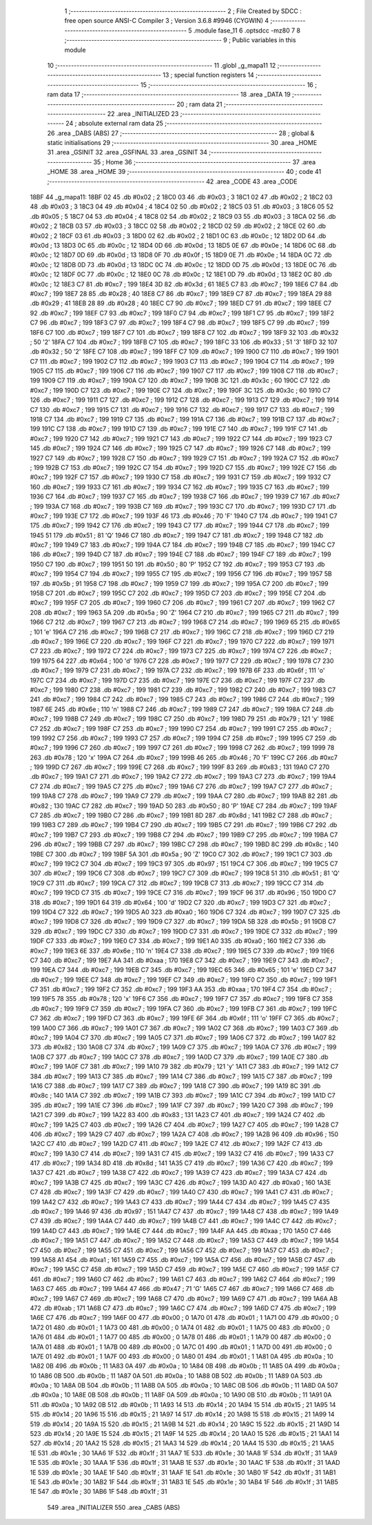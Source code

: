                               1 ;--------------------------------------------------------
                              2 ; File Created by SDCC : free open source ANSI-C Compiler
                              3 ; Version 3.6.8 #9946 (CYGWIN)
                              4 ;--------------------------------------------------------
                              5 	.module fase_11
                              6 	.optsdcc -mz80
                              7 	
                              8 ;--------------------------------------------------------
                              9 ; Public variables in this module
                             10 ;--------------------------------------------------------
                             11 	.globl _g_mapa11
                             12 ;--------------------------------------------------------
                             13 ; special function registers
                             14 ;--------------------------------------------------------
                             15 ;--------------------------------------------------------
                             16 ; ram data
                             17 ;--------------------------------------------------------
                             18 	.area _DATA
                             19 ;--------------------------------------------------------
                             20 ; ram data
                             21 ;--------------------------------------------------------
                             22 	.area _INITIALIZED
                             23 ;--------------------------------------------------------
                             24 ; absolute external ram data
                             25 ;--------------------------------------------------------
                             26 	.area _DABS (ABS)
                             27 ;--------------------------------------------------------
                             28 ; global & static initialisations
                             29 ;--------------------------------------------------------
                             30 	.area _HOME
                             31 	.area _GSINIT
                             32 	.area _GSFINAL
                             33 	.area _GSINIT
                             34 ;--------------------------------------------------------
                             35 ; Home
                             36 ;--------------------------------------------------------
                             37 	.area _HOME
                             38 	.area _HOME
                             39 ;--------------------------------------------------------
                             40 ; code
                             41 ;--------------------------------------------------------
                             42 	.area _CODE
                             43 	.area _CODE
   18BF                      44 _g_mapa11:
   18BF 02                   45 	.db #0x02	; 2
   18C0 03                   46 	.db #0x03	; 3
   18C1 02                   47 	.db #0x02	; 2
   18C2 03                   48 	.db #0x03	; 3
   18C3 04                   49 	.db #0x04	; 4
   18C4 02                   50 	.db #0x02	; 2
   18C5 03                   51 	.db #0x03	; 3
   18C6 05                   52 	.db #0x05	; 5
   18C7 04                   53 	.db #0x04	; 4
   18C8 02                   54 	.db #0x02	; 2
   18C9 03                   55 	.db #0x03	; 3
   18CA 02                   56 	.db #0x02	; 2
   18CB 03                   57 	.db #0x03	; 3
   18CC 02                   58 	.db #0x02	; 2
   18CD 02                   59 	.db #0x02	; 2
   18CE 02                   60 	.db #0x02	; 2
   18CF 03                   61 	.db #0x03	; 3
   18D0 02                   62 	.db #0x02	; 2
   18D1 0C                   63 	.db #0x0c	; 12
   18D2 0D                   64 	.db #0x0d	; 13
   18D3 0C                   65 	.db #0x0c	; 12
   18D4 0D                   66 	.db #0x0d	; 13
   18D5 0E                   67 	.db #0x0e	; 14
   18D6 0C                   68 	.db #0x0c	; 12
   18D7 0D                   69 	.db #0x0d	; 13
   18D8 0F                   70 	.db #0x0f	; 15
   18D9 0E                   71 	.db #0x0e	; 14
   18DA 0C                   72 	.db #0x0c	; 12
   18DB 0D                   73 	.db #0x0d	; 13
   18DC 0C                   74 	.db #0x0c	; 12
   18DD 0D                   75 	.db #0x0d	; 13
   18DE 0C                   76 	.db #0x0c	; 12
   18DF 0C                   77 	.db #0x0c	; 12
   18E0 0C                   78 	.db #0x0c	; 12
   18E1 0D                   79 	.db #0x0d	; 13
   18E2 0C                   80 	.db #0x0c	; 12
   18E3 C7                   81 	.db #0xc7	; 199
   18E4 3D                   82 	.db #0x3d	; 61
   18E5 C7                   83 	.db #0xc7	; 199
   18E6 C7                   84 	.db #0xc7	; 199
   18E7 28                   85 	.db #0x28	; 40
   18E8 C7                   86 	.db #0xc7	; 199
   18E9 C7                   87 	.db #0xc7	; 199
   18EA 29                   88 	.db #0x29	; 41
   18EB 28                   89 	.db #0x28	; 40
   18EC C7                   90 	.db #0xc7	; 199
   18ED C7                   91 	.db #0xc7	; 199
   18EE C7                   92 	.db #0xc7	; 199
   18EF C7                   93 	.db #0xc7	; 199
   18F0 C7                   94 	.db #0xc7	; 199
   18F1 C7                   95 	.db #0xc7	; 199
   18F2 C7                   96 	.db #0xc7	; 199
   18F3 C7                   97 	.db #0xc7	; 199
   18F4 C7                   98 	.db #0xc7	; 199
   18F5 C7                   99 	.db #0xc7	; 199
   18F6 C7                  100 	.db #0xc7	; 199
   18F7 C7                  101 	.db #0xc7	; 199
   18F8 C7                  102 	.db #0xc7	; 199
   18F9 32                  103 	.db #0x32	; 50	'2'
   18FA C7                  104 	.db #0xc7	; 199
   18FB C7                  105 	.db #0xc7	; 199
   18FC 33                  106 	.db #0x33	; 51	'3'
   18FD 32                  107 	.db #0x32	; 50	'2'
   18FE C7                  108 	.db #0xc7	; 199
   18FF C7                  109 	.db #0xc7	; 199
   1900 C7                  110 	.db #0xc7	; 199
   1901 C7                  111 	.db #0xc7	; 199
   1902 C7                  112 	.db #0xc7	; 199
   1903 C7                  113 	.db #0xc7	; 199
   1904 C7                  114 	.db #0xc7	; 199
   1905 C7                  115 	.db #0xc7	; 199
   1906 C7                  116 	.db #0xc7	; 199
   1907 C7                  117 	.db #0xc7	; 199
   1908 C7                  118 	.db #0xc7	; 199
   1909 C7                  119 	.db #0xc7	; 199
   190A C7                  120 	.db #0xc7	; 199
   190B 3C                  121 	.db #0x3c	; 60
   190C C7                  122 	.db #0xc7	; 199
   190D C7                  123 	.db #0xc7	; 199
   190E C7                  124 	.db #0xc7	; 199
   190F 3C                  125 	.db #0x3c	; 60
   1910 C7                  126 	.db #0xc7	; 199
   1911 C7                  127 	.db #0xc7	; 199
   1912 C7                  128 	.db #0xc7	; 199
   1913 C7                  129 	.db #0xc7	; 199
   1914 C7                  130 	.db #0xc7	; 199
   1915 C7                  131 	.db #0xc7	; 199
   1916 C7                  132 	.db #0xc7	; 199
   1917 C7                  133 	.db #0xc7	; 199
   1918 C7                  134 	.db #0xc7	; 199
   1919 C7                  135 	.db #0xc7	; 199
   191A C7                  136 	.db #0xc7	; 199
   191B C7                  137 	.db #0xc7	; 199
   191C C7                  138 	.db #0xc7	; 199
   191D C7                  139 	.db #0xc7	; 199
   191E C7                  140 	.db #0xc7	; 199
   191F C7                  141 	.db #0xc7	; 199
   1920 C7                  142 	.db #0xc7	; 199
   1921 C7                  143 	.db #0xc7	; 199
   1922 C7                  144 	.db #0xc7	; 199
   1923 C7                  145 	.db #0xc7	; 199
   1924 C7                  146 	.db #0xc7	; 199
   1925 C7                  147 	.db #0xc7	; 199
   1926 C7                  148 	.db #0xc7	; 199
   1927 C7                  149 	.db #0xc7	; 199
   1928 C7                  150 	.db #0xc7	; 199
   1929 C7                  151 	.db #0xc7	; 199
   192A C7                  152 	.db #0xc7	; 199
   192B C7                  153 	.db #0xc7	; 199
   192C C7                  154 	.db #0xc7	; 199
   192D C7                  155 	.db #0xc7	; 199
   192E C7                  156 	.db #0xc7	; 199
   192F C7                  157 	.db #0xc7	; 199
   1930 C7                  158 	.db #0xc7	; 199
   1931 C7                  159 	.db #0xc7	; 199
   1932 C7                  160 	.db #0xc7	; 199
   1933 C7                  161 	.db #0xc7	; 199
   1934 C7                  162 	.db #0xc7	; 199
   1935 C7                  163 	.db #0xc7	; 199
   1936 C7                  164 	.db #0xc7	; 199
   1937 C7                  165 	.db #0xc7	; 199
   1938 C7                  166 	.db #0xc7	; 199
   1939 C7                  167 	.db #0xc7	; 199
   193A C7                  168 	.db #0xc7	; 199
   193B C7                  169 	.db #0xc7	; 199
   193C C7                  170 	.db #0xc7	; 199
   193D C7                  171 	.db #0xc7	; 199
   193E C7                  172 	.db #0xc7	; 199
   193F 46                  173 	.db #0x46	; 70	'F'
   1940 C7                  174 	.db #0xc7	; 199
   1941 C7                  175 	.db #0xc7	; 199
   1942 C7                  176 	.db #0xc7	; 199
   1943 C7                  177 	.db #0xc7	; 199
   1944 C7                  178 	.db #0xc7	; 199
   1945 51                  179 	.db #0x51	; 81	'Q'
   1946 C7                  180 	.db #0xc7	; 199
   1947 C7                  181 	.db #0xc7	; 199
   1948 C7                  182 	.db #0xc7	; 199
   1949 C7                  183 	.db #0xc7	; 199
   194A C7                  184 	.db #0xc7	; 199
   194B C7                  185 	.db #0xc7	; 199
   194C C7                  186 	.db #0xc7	; 199
   194D C7                  187 	.db #0xc7	; 199
   194E C7                  188 	.db #0xc7	; 199
   194F C7                  189 	.db #0xc7	; 199
   1950 C7                  190 	.db #0xc7	; 199
   1951 50                  191 	.db #0x50	; 80	'P'
   1952 C7                  192 	.db #0xc7	; 199
   1953 C7                  193 	.db #0xc7	; 199
   1954 C7                  194 	.db #0xc7	; 199
   1955 C7                  195 	.db #0xc7	; 199
   1956 C7                  196 	.db #0xc7	; 199
   1957 5B                  197 	.db #0x5b	; 91
   1958 C7                  198 	.db #0xc7	; 199
   1959 C7                  199 	.db #0xc7	; 199
   195A C7                  200 	.db #0xc7	; 199
   195B C7                  201 	.db #0xc7	; 199
   195C C7                  202 	.db #0xc7	; 199
   195D C7                  203 	.db #0xc7	; 199
   195E C7                  204 	.db #0xc7	; 199
   195F C7                  205 	.db #0xc7	; 199
   1960 C7                  206 	.db #0xc7	; 199
   1961 C7                  207 	.db #0xc7	; 199
   1962 C7                  208 	.db #0xc7	; 199
   1963 5A                  209 	.db #0x5a	; 90	'Z'
   1964 C7                  210 	.db #0xc7	; 199
   1965 C7                  211 	.db #0xc7	; 199
   1966 C7                  212 	.db #0xc7	; 199
   1967 C7                  213 	.db #0xc7	; 199
   1968 C7                  214 	.db #0xc7	; 199
   1969 65                  215 	.db #0x65	; 101	'e'
   196A C7                  216 	.db #0xc7	; 199
   196B C7                  217 	.db #0xc7	; 199
   196C C7                  218 	.db #0xc7	; 199
   196D C7                  219 	.db #0xc7	; 199
   196E C7                  220 	.db #0xc7	; 199
   196F C7                  221 	.db #0xc7	; 199
   1970 C7                  222 	.db #0xc7	; 199
   1971 C7                  223 	.db #0xc7	; 199
   1972 C7                  224 	.db #0xc7	; 199
   1973 C7                  225 	.db #0xc7	; 199
   1974 C7                  226 	.db #0xc7	; 199
   1975 64                  227 	.db #0x64	; 100	'd'
   1976 C7                  228 	.db #0xc7	; 199
   1977 C7                  229 	.db #0xc7	; 199
   1978 C7                  230 	.db #0xc7	; 199
   1979 C7                  231 	.db #0xc7	; 199
   197A C7                  232 	.db #0xc7	; 199
   197B 6F                  233 	.db #0x6f	; 111	'o'
   197C C7                  234 	.db #0xc7	; 199
   197D C7                  235 	.db #0xc7	; 199
   197E C7                  236 	.db #0xc7	; 199
   197F C7                  237 	.db #0xc7	; 199
   1980 C7                  238 	.db #0xc7	; 199
   1981 C7                  239 	.db #0xc7	; 199
   1982 C7                  240 	.db #0xc7	; 199
   1983 C7                  241 	.db #0xc7	; 199
   1984 C7                  242 	.db #0xc7	; 199
   1985 C7                  243 	.db #0xc7	; 199
   1986 C7                  244 	.db #0xc7	; 199
   1987 6E                  245 	.db #0x6e	; 110	'n'
   1988 C7                  246 	.db #0xc7	; 199
   1989 C7                  247 	.db #0xc7	; 199
   198A C7                  248 	.db #0xc7	; 199
   198B C7                  249 	.db #0xc7	; 199
   198C C7                  250 	.db #0xc7	; 199
   198D 79                  251 	.db #0x79	; 121	'y'
   198E C7                  252 	.db #0xc7	; 199
   198F C7                  253 	.db #0xc7	; 199
   1990 C7                  254 	.db #0xc7	; 199
   1991 C7                  255 	.db #0xc7	; 199
   1992 C7                  256 	.db #0xc7	; 199
   1993 C7                  257 	.db #0xc7	; 199
   1994 C7                  258 	.db #0xc7	; 199
   1995 C7                  259 	.db #0xc7	; 199
   1996 C7                  260 	.db #0xc7	; 199
   1997 C7                  261 	.db #0xc7	; 199
   1998 C7                  262 	.db #0xc7	; 199
   1999 78                  263 	.db #0x78	; 120	'x'
   199A C7                  264 	.db #0xc7	; 199
   199B 46                  265 	.db #0x46	; 70	'F'
   199C C7                  266 	.db #0xc7	; 199
   199D C7                  267 	.db #0xc7	; 199
   199E C7                  268 	.db #0xc7	; 199
   199F 83                  269 	.db #0x83	; 131
   19A0 C7                  270 	.db #0xc7	; 199
   19A1 C7                  271 	.db #0xc7	; 199
   19A2 C7                  272 	.db #0xc7	; 199
   19A3 C7                  273 	.db #0xc7	; 199
   19A4 C7                  274 	.db #0xc7	; 199
   19A5 C7                  275 	.db #0xc7	; 199
   19A6 C7                  276 	.db #0xc7	; 199
   19A7 C7                  277 	.db #0xc7	; 199
   19A8 C7                  278 	.db #0xc7	; 199
   19A9 C7                  279 	.db #0xc7	; 199
   19AA C7                  280 	.db #0xc7	; 199
   19AB 82                  281 	.db #0x82	; 130
   19AC C7                  282 	.db #0xc7	; 199
   19AD 50                  283 	.db #0x50	; 80	'P'
   19AE C7                  284 	.db #0xc7	; 199
   19AF C7                  285 	.db #0xc7	; 199
   19B0 C7                  286 	.db #0xc7	; 199
   19B1 8D                  287 	.db #0x8d	; 141
   19B2 C7                  288 	.db #0xc7	; 199
   19B3 C7                  289 	.db #0xc7	; 199
   19B4 C7                  290 	.db #0xc7	; 199
   19B5 C7                  291 	.db #0xc7	; 199
   19B6 C7                  292 	.db #0xc7	; 199
   19B7 C7                  293 	.db #0xc7	; 199
   19B8 C7                  294 	.db #0xc7	; 199
   19B9 C7                  295 	.db #0xc7	; 199
   19BA C7                  296 	.db #0xc7	; 199
   19BB C7                  297 	.db #0xc7	; 199
   19BC C7                  298 	.db #0xc7	; 199
   19BD 8C                  299 	.db #0x8c	; 140
   19BE C7                  300 	.db #0xc7	; 199
   19BF 5A                  301 	.db #0x5a	; 90	'Z'
   19C0 C7                  302 	.db #0xc7	; 199
   19C1 C7                  303 	.db #0xc7	; 199
   19C2 C7                  304 	.db #0xc7	; 199
   19C3 97                  305 	.db #0x97	; 151
   19C4 C7                  306 	.db #0xc7	; 199
   19C5 C7                  307 	.db #0xc7	; 199
   19C6 C7                  308 	.db #0xc7	; 199
   19C7 C7                  309 	.db #0xc7	; 199
   19C8 51                  310 	.db #0x51	; 81	'Q'
   19C9 C7                  311 	.db #0xc7	; 199
   19CA C7                  312 	.db #0xc7	; 199
   19CB C7                  313 	.db #0xc7	; 199
   19CC C7                  314 	.db #0xc7	; 199
   19CD C7                  315 	.db #0xc7	; 199
   19CE C7                  316 	.db #0xc7	; 199
   19CF 96                  317 	.db #0x96	; 150
   19D0 C7                  318 	.db #0xc7	; 199
   19D1 64                  319 	.db #0x64	; 100	'd'
   19D2 C7                  320 	.db #0xc7	; 199
   19D3 C7                  321 	.db #0xc7	; 199
   19D4 C7                  322 	.db #0xc7	; 199
   19D5 A0                  323 	.db #0xa0	; 160
   19D6 C7                  324 	.db #0xc7	; 199
   19D7 C7                  325 	.db #0xc7	; 199
   19D8 C7                  326 	.db #0xc7	; 199
   19D9 C7                  327 	.db #0xc7	; 199
   19DA 5B                  328 	.db #0x5b	; 91
   19DB C7                  329 	.db #0xc7	; 199
   19DC C7                  330 	.db #0xc7	; 199
   19DD C7                  331 	.db #0xc7	; 199
   19DE C7                  332 	.db #0xc7	; 199
   19DF C7                  333 	.db #0xc7	; 199
   19E0 C7                  334 	.db #0xc7	; 199
   19E1 A0                  335 	.db #0xa0	; 160
   19E2 C7                  336 	.db #0xc7	; 199
   19E3 6E                  337 	.db #0x6e	; 110	'n'
   19E4 C7                  338 	.db #0xc7	; 199
   19E5 C7                  339 	.db #0xc7	; 199
   19E6 C7                  340 	.db #0xc7	; 199
   19E7 AA                  341 	.db #0xaa	; 170
   19E8 C7                  342 	.db #0xc7	; 199
   19E9 C7                  343 	.db #0xc7	; 199
   19EA C7                  344 	.db #0xc7	; 199
   19EB C7                  345 	.db #0xc7	; 199
   19EC 65                  346 	.db #0x65	; 101	'e'
   19ED C7                  347 	.db #0xc7	; 199
   19EE C7                  348 	.db #0xc7	; 199
   19EF C7                  349 	.db #0xc7	; 199
   19F0 C7                  350 	.db #0xc7	; 199
   19F1 C7                  351 	.db #0xc7	; 199
   19F2 C7                  352 	.db #0xc7	; 199
   19F3 AA                  353 	.db #0xaa	; 170
   19F4 C7                  354 	.db #0xc7	; 199
   19F5 78                  355 	.db #0x78	; 120	'x'
   19F6 C7                  356 	.db #0xc7	; 199
   19F7 C7                  357 	.db #0xc7	; 199
   19F8 C7                  358 	.db #0xc7	; 199
   19F9 C7                  359 	.db #0xc7	; 199
   19FA C7                  360 	.db #0xc7	; 199
   19FB C7                  361 	.db #0xc7	; 199
   19FC C7                  362 	.db #0xc7	; 199
   19FD C7                  363 	.db #0xc7	; 199
   19FE 6F                  364 	.db #0x6f	; 111	'o'
   19FF C7                  365 	.db #0xc7	; 199
   1A00 C7                  366 	.db #0xc7	; 199
   1A01 C7                  367 	.db #0xc7	; 199
   1A02 C7                  368 	.db #0xc7	; 199
   1A03 C7                  369 	.db #0xc7	; 199
   1A04 C7                  370 	.db #0xc7	; 199
   1A05 C7                  371 	.db #0xc7	; 199
   1A06 C7                  372 	.db #0xc7	; 199
   1A07 82                  373 	.db #0x82	; 130
   1A08 C7                  374 	.db #0xc7	; 199
   1A09 C7                  375 	.db #0xc7	; 199
   1A0A C7                  376 	.db #0xc7	; 199
   1A0B C7                  377 	.db #0xc7	; 199
   1A0C C7                  378 	.db #0xc7	; 199
   1A0D C7                  379 	.db #0xc7	; 199
   1A0E C7                  380 	.db #0xc7	; 199
   1A0F C7                  381 	.db #0xc7	; 199
   1A10 79                  382 	.db #0x79	; 121	'y'
   1A11 C7                  383 	.db #0xc7	; 199
   1A12 C7                  384 	.db #0xc7	; 199
   1A13 C7                  385 	.db #0xc7	; 199
   1A14 C7                  386 	.db #0xc7	; 199
   1A15 C7                  387 	.db #0xc7	; 199
   1A16 C7                  388 	.db #0xc7	; 199
   1A17 C7                  389 	.db #0xc7	; 199
   1A18 C7                  390 	.db #0xc7	; 199
   1A19 8C                  391 	.db #0x8c	; 140
   1A1A C7                  392 	.db #0xc7	; 199
   1A1B C7                  393 	.db #0xc7	; 199
   1A1C C7                  394 	.db #0xc7	; 199
   1A1D C7                  395 	.db #0xc7	; 199
   1A1E C7                  396 	.db #0xc7	; 199
   1A1F C7                  397 	.db #0xc7	; 199
   1A20 C7                  398 	.db #0xc7	; 199
   1A21 C7                  399 	.db #0xc7	; 199
   1A22 83                  400 	.db #0x83	; 131
   1A23 C7                  401 	.db #0xc7	; 199
   1A24 C7                  402 	.db #0xc7	; 199
   1A25 C7                  403 	.db #0xc7	; 199
   1A26 C7                  404 	.db #0xc7	; 199
   1A27 C7                  405 	.db #0xc7	; 199
   1A28 C7                  406 	.db #0xc7	; 199
   1A29 C7                  407 	.db #0xc7	; 199
   1A2A C7                  408 	.db #0xc7	; 199
   1A2B 96                  409 	.db #0x96	; 150
   1A2C C7                  410 	.db #0xc7	; 199
   1A2D C7                  411 	.db #0xc7	; 199
   1A2E C7                  412 	.db #0xc7	; 199
   1A2F C7                  413 	.db #0xc7	; 199
   1A30 C7                  414 	.db #0xc7	; 199
   1A31 C7                  415 	.db #0xc7	; 199
   1A32 C7                  416 	.db #0xc7	; 199
   1A33 C7                  417 	.db #0xc7	; 199
   1A34 8D                  418 	.db #0x8d	; 141
   1A35 C7                  419 	.db #0xc7	; 199
   1A36 C7                  420 	.db #0xc7	; 199
   1A37 C7                  421 	.db #0xc7	; 199
   1A38 C7                  422 	.db #0xc7	; 199
   1A39 C7                  423 	.db #0xc7	; 199
   1A3A C7                  424 	.db #0xc7	; 199
   1A3B C7                  425 	.db #0xc7	; 199
   1A3C C7                  426 	.db #0xc7	; 199
   1A3D A0                  427 	.db #0xa0	; 160
   1A3E C7                  428 	.db #0xc7	; 199
   1A3F C7                  429 	.db #0xc7	; 199
   1A40 C7                  430 	.db #0xc7	; 199
   1A41 C7                  431 	.db #0xc7	; 199
   1A42 C7                  432 	.db #0xc7	; 199
   1A43 C7                  433 	.db #0xc7	; 199
   1A44 C7                  434 	.db #0xc7	; 199
   1A45 C7                  435 	.db #0xc7	; 199
   1A46 97                  436 	.db #0x97	; 151
   1A47 C7                  437 	.db #0xc7	; 199
   1A48 C7                  438 	.db #0xc7	; 199
   1A49 C7                  439 	.db #0xc7	; 199
   1A4A C7                  440 	.db #0xc7	; 199
   1A4B C7                  441 	.db #0xc7	; 199
   1A4C C7                  442 	.db #0xc7	; 199
   1A4D C7                  443 	.db #0xc7	; 199
   1A4E C7                  444 	.db #0xc7	; 199
   1A4F AA                  445 	.db #0xaa	; 170
   1A50 C7                  446 	.db #0xc7	; 199
   1A51 C7                  447 	.db #0xc7	; 199
   1A52 C7                  448 	.db #0xc7	; 199
   1A53 C7                  449 	.db #0xc7	; 199
   1A54 C7                  450 	.db #0xc7	; 199
   1A55 C7                  451 	.db #0xc7	; 199
   1A56 C7                  452 	.db #0xc7	; 199
   1A57 C7                  453 	.db #0xc7	; 199
   1A58 A1                  454 	.db #0xa1	; 161
   1A59 C7                  455 	.db #0xc7	; 199
   1A5A C7                  456 	.db #0xc7	; 199
   1A5B C7                  457 	.db #0xc7	; 199
   1A5C C7                  458 	.db #0xc7	; 199
   1A5D C7                  459 	.db #0xc7	; 199
   1A5E C7                  460 	.db #0xc7	; 199
   1A5F C7                  461 	.db #0xc7	; 199
   1A60 C7                  462 	.db #0xc7	; 199
   1A61 C7                  463 	.db #0xc7	; 199
   1A62 C7                  464 	.db #0xc7	; 199
   1A63 C7                  465 	.db #0xc7	; 199
   1A64 47                  466 	.db #0x47	; 71	'G'
   1A65 C7                  467 	.db #0xc7	; 199
   1A66 C7                  468 	.db #0xc7	; 199
   1A67 C7                  469 	.db #0xc7	; 199
   1A68 C7                  470 	.db #0xc7	; 199
   1A69 C7                  471 	.db #0xc7	; 199
   1A6A AB                  472 	.db #0xab	; 171
   1A6B C7                  473 	.db #0xc7	; 199
   1A6C C7                  474 	.db #0xc7	; 199
   1A6D C7                  475 	.db #0xc7	; 199
   1A6E C7                  476 	.db #0xc7	; 199
   1A6F 00                  477 	.db #0x00	; 0
   1A70 01                  478 	.db #0x01	; 1
   1A71 00                  479 	.db #0x00	; 0
   1A72 01                  480 	.db #0x01	; 1
   1A73 00                  481 	.db #0x00	; 0
   1A74 01                  482 	.db #0x01	; 1
   1A75 00                  483 	.db #0x00	; 0
   1A76 01                  484 	.db #0x01	; 1
   1A77 00                  485 	.db #0x00	; 0
   1A78 01                  486 	.db #0x01	; 1
   1A79 00                  487 	.db #0x00	; 0
   1A7A 01                  488 	.db #0x01	; 1
   1A7B 00                  489 	.db #0x00	; 0
   1A7C 01                  490 	.db #0x01	; 1
   1A7D 00                  491 	.db #0x00	; 0
   1A7E 01                  492 	.db #0x01	; 1
   1A7F 00                  493 	.db #0x00	; 0
   1A80 01                  494 	.db #0x01	; 1
   1A81 0A                  495 	.db #0x0a	; 10
   1A82 0B                  496 	.db #0x0b	; 11
   1A83 0A                  497 	.db #0x0a	; 10
   1A84 0B                  498 	.db #0x0b	; 11
   1A85 0A                  499 	.db #0x0a	; 10
   1A86 0B                  500 	.db #0x0b	; 11
   1A87 0A                  501 	.db #0x0a	; 10
   1A88 0B                  502 	.db #0x0b	; 11
   1A89 0A                  503 	.db #0x0a	; 10
   1A8A 0B                  504 	.db #0x0b	; 11
   1A8B 0A                  505 	.db #0x0a	; 10
   1A8C 0B                  506 	.db #0x0b	; 11
   1A8D 0A                  507 	.db #0x0a	; 10
   1A8E 0B                  508 	.db #0x0b	; 11
   1A8F 0A                  509 	.db #0x0a	; 10
   1A90 0B                  510 	.db #0x0b	; 11
   1A91 0A                  511 	.db #0x0a	; 10
   1A92 0B                  512 	.db #0x0b	; 11
   1A93 14                  513 	.db #0x14	; 20
   1A94 15                  514 	.db #0x15	; 21
   1A95 14                  515 	.db #0x14	; 20
   1A96 15                  516 	.db #0x15	; 21
   1A97 14                  517 	.db #0x14	; 20
   1A98 15                  518 	.db #0x15	; 21
   1A99 14                  519 	.db #0x14	; 20
   1A9A 15                  520 	.db #0x15	; 21
   1A9B 14                  521 	.db #0x14	; 20
   1A9C 15                  522 	.db #0x15	; 21
   1A9D 14                  523 	.db #0x14	; 20
   1A9E 15                  524 	.db #0x15	; 21
   1A9F 14                  525 	.db #0x14	; 20
   1AA0 15                  526 	.db #0x15	; 21
   1AA1 14                  527 	.db #0x14	; 20
   1AA2 15                  528 	.db #0x15	; 21
   1AA3 14                  529 	.db #0x14	; 20
   1AA4 15                  530 	.db #0x15	; 21
   1AA5 1E                  531 	.db #0x1e	; 30
   1AA6 1F                  532 	.db #0x1f	; 31
   1AA7 1E                  533 	.db #0x1e	; 30
   1AA8 1F                  534 	.db #0x1f	; 31
   1AA9 1E                  535 	.db #0x1e	; 30
   1AAA 1F                  536 	.db #0x1f	; 31
   1AAB 1E                  537 	.db #0x1e	; 30
   1AAC 1F                  538 	.db #0x1f	; 31
   1AAD 1E                  539 	.db #0x1e	; 30
   1AAE 1F                  540 	.db #0x1f	; 31
   1AAF 1E                  541 	.db #0x1e	; 30
   1AB0 1F                  542 	.db #0x1f	; 31
   1AB1 1E                  543 	.db #0x1e	; 30
   1AB2 1F                  544 	.db #0x1f	; 31
   1AB3 1E                  545 	.db #0x1e	; 30
   1AB4 1F                  546 	.db #0x1f	; 31
   1AB5 1E                  547 	.db #0x1e	; 30
   1AB6 1F                  548 	.db #0x1f	; 31
                            549 	.area _INITIALIZER
                            550 	.area _CABS (ABS)
